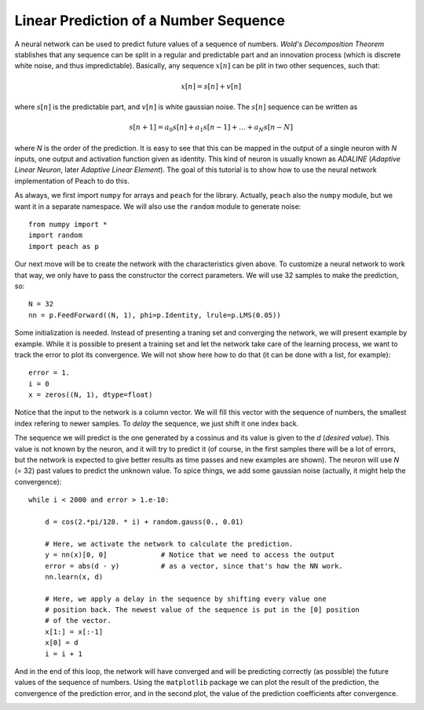 Linear Prediction of a Number Sequence
======================================

A neural network can be used to predict future values of a sequence of numbers.
*Wold's Decomposition Theorem* stablishes that any sequence can be split in a
regular and predictable part and an innovation process (which is discrete white
noise, and thus impredictable). Basically, any sequence :math:`x[n]` can be
plit in two other sequences, such that:

.. math::

  x[n] = s[n] + v[n]

where :math:`s[n]` is the predictable part, and :math:`v[n]` is white gaussian
noise. The :math:`s[n]` sequence can be written as

.. math::

   s[n+1] = a_0 s[n] + a_1 s[n-1] + \ldots + a_N s[n-N]

where *N* is the order of the prediction. It is easy to see that this can be
mapped in the output of a single neuron with *N* inputs, one output and
activation function given as identity. This kind of neuron is usually known as
*ADALINE* (*Adaptive Linear Neuron*, later *Adaptive Linear Element*). The goal
of this tutorial is to show how to use the neural network implementation of
Peach to do this.

As always, we first import ``numpy`` for arrays and ``peach`` for the library.
Actually, ``peach`` also the ``numpy`` module, but we want it in a separate
namespace. We will also use the ``random`` module to generate noise::

    from numpy import *
    import random
    import peach as p

Our next move will be to create the network with the characteristics given
above. To customize a neural network to work that way, we only have to pass the
constructor the correct parameters. We will use 32 samples to make the
prediction, so::

    N = 32
    nn = p.FeedForward((N, 1), phi=p.Identity, lrule=p.LMS(0.05))

Some initialization is needed. Instead of presenting a traning set and
converging the network, we will present example by example. While it is possible
to present a training set and let the network take care of the learning process,
we want to track the error to plot its convergence. We will not show here how to
do that (it can be done with a list, for example)::

    error = 1.
    i = 0
    x = zeros((N, 1), dtype=float)

Notice that the input to the network is a column vector. We will fill this
vector with the sequence of numbers, the smallest index refering to newer
samples. To *delay* the sequence, we just shift it one index back.

The sequence we will predict is the one generated by a cossinus and its value is
given to the `d` (*desired value*). This value is not known by the neuron, and
it will try to predict it (of course, in the first samples there will be a lot
of errors, but the network is expected to give better results as time passes and
new examples are shown). The neuron will use `N` (= 32) past values to predict
the unknown value. To spice things, we add some gaussian noise (actually, it
might help the convergence)::

    while i < 2000 and error > 1.e-10:

        d = cos(2.*pi/128. * i) + random.gauss(0., 0.01)

        # Here, we activate the network to calculate the prediction.
        y = nn(x)[0, 0]             # Notice that we need to access the output
        error = abs(d - y)          # as a vector, since that's how the NN work.
        nn.learn(x, d)

        # Here, we apply a delay in the sequence by shifting every value one
        # position back. The newest value of the sequence is put in the [0] position
        # of the vector.
        x[1:] = x[:-1]
        x[0] = d
        i = i + 1

And in the end of this loop, the network will have converged and will be
predicting correctly (as possible) the future values of the sequence of numbers.
Using the ``matplotlib`` package we can plot the result of the prediction, the
convergence of the prediction error, and in the second plot, the value of the
prediction coefficients after convergence.

.. image:: figs/linear-prediction.png
   :align: center
